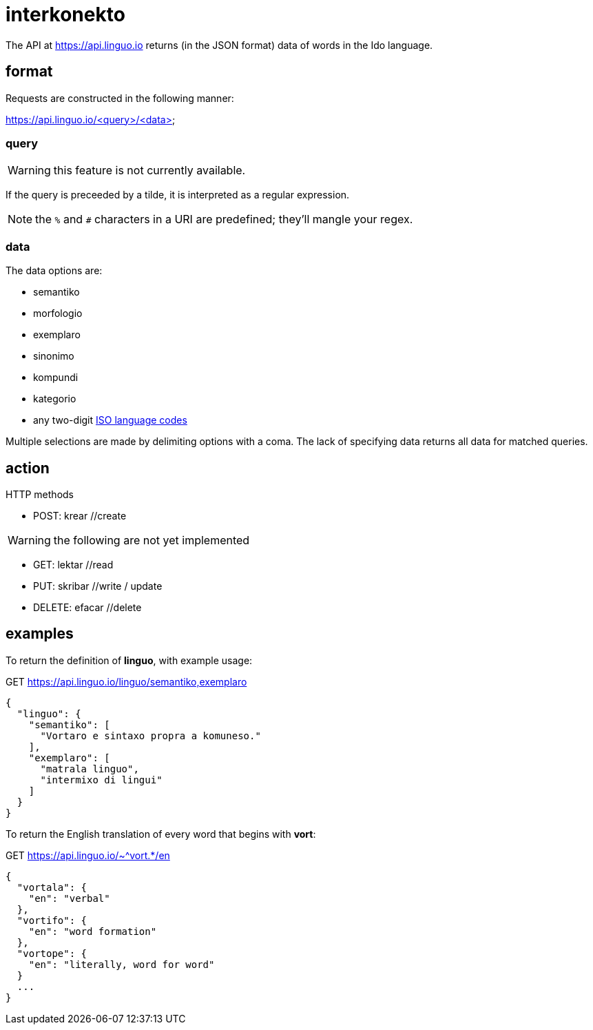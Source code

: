 = interkonekto
:uri: https://api.linguo.io

The API at {uri} returns (in the JSON format) data of words in the Ido language.


== format

Requests are constructed in the following manner:

{uri}/<query>/<data>


=== query

WARNING: this feature is not currently available.

If the query is preceeded by a tilde, it is interpreted as a regular expression.

NOTE: the `%` and `#` characters in a URI are predefined; they'll mangle your regex.


=== data

The data options are:

 - semantiko
 - morfologio
 - exemplaro
 - sinonimo
 - kompundi
 - kategorio

 - any two-digit https://en.wikipedia.org/wiki/List_of_ISO_639-1_codes[ISO language codes]

Multiple selections are made by delimiting options with a coma.
The lack of specifying data returns all data for matched queries.

== action

HTTP methods

 - POST: krear //create

WARNING: the following are not yet implemented

 - GET: lektar //read
 - PUT: skribar //write / update
 - DELETE: efacar //delete


== examples

To return the definition of *linguo*, with example usage:

.GET {uri}/linguo/semantiko,exemplaro
[source,json]
----
{
  "linguo": {
    "semantiko": [
      "Vortaro e sintaxo propra a komuneso."
    ],
    "exemplaro": [
      "matrala linguo",
      "intermixo di lingui"
    ]
  }
}
----

To return the English translation of every word that begins with *vort*:

.GET {uri}/~^vort.*/en
[source,json]
----
{
  "vortala": {
    "en": "verbal"
  },
  "vortifo": {
    "en": "word formation"
  },
  "vortope": {
    "en": "literally, word for word"
  }
  ...
}
----
